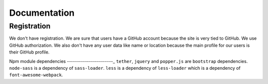 Documentation
==============

Registration
----------------

We don't have registration. We are sure that users have a GitHub account because the site is very tied to GitHub. We use GitHub authorization.
We also don't have any user data like name or location because the main profile for our users is their GitHub profile.

Npm module dependencies
-----------------------_
``tether``, ``jquery`` and ``popper.js`` are ``bootstrap`` dependencies.
``node-sass`` is  a dependency of ``sass-loader``.
``less`` is a dependency of ``less-loader`` which is a dependency of ``font-awesome-webpack``.
